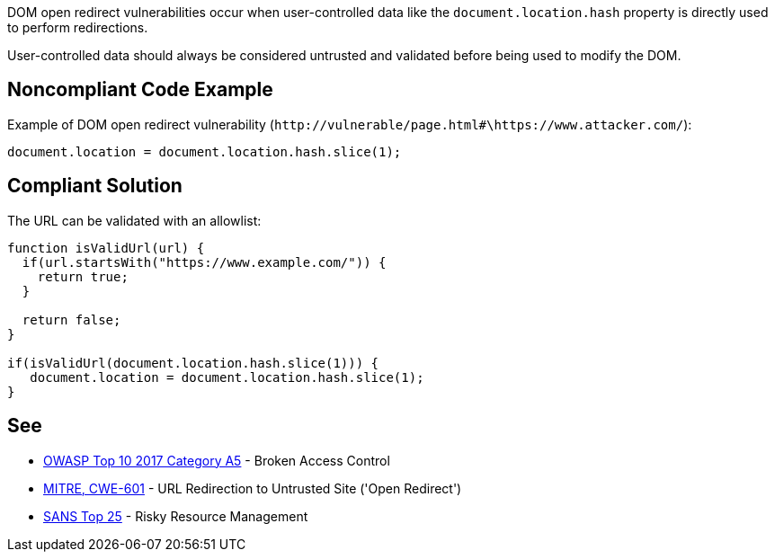 DOM open redirect vulnerabilities occur when user-controlled data like the ``++document.location.hash++`` property is directly used to perform redirections.


User-controlled data should always be considered untrusted and validated before being used to modify the DOM.


== Noncompliant Code Example

Example of DOM open redirect vulnerability (``++http://vulnerable/page.html#\https://www.attacker.com/++``):

----
document.location = document.location.hash.slice(1);
----


== Compliant Solution

The URL can be validated with an allowlist:

----
function isValidUrl(url) {
  if(url.startsWith("https://www.example.com/")) {
    return true;
  }

  return false;
}

if(isValidUrl(document.location.hash.slice(1))) {
   document.location = document.location.hash.slice(1);
}
----


== See

* https://www.owasp.org/index.php/Top_10-2017_A5-Broken_Access_Control[OWASP Top 10 2017 Category A5] - Broken Access Control
* https://cwe.mitre.org/data/definitions/601.html[MITRE, CWE-601] - URL Redirection to Untrusted Site ('Open Redirect')
* https://www.sans.org/top25-software-errors/#cat2[SANS Top 25] - Risky Resource Management

